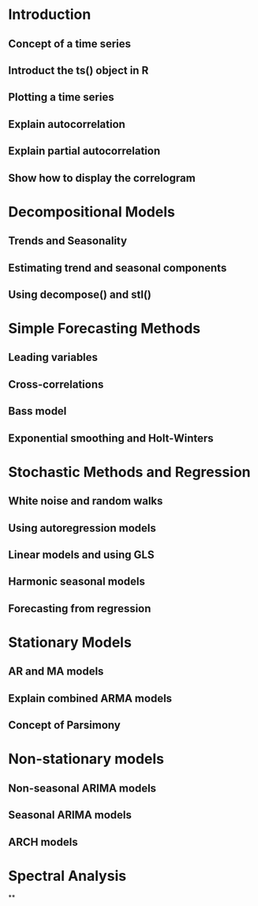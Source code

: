 * Introduction
** Concept of a time series
** Introduct the ts() object in R
** Plotting a time series
** Explain autocorrelation
** Explain partial autocorrelation
** Show how to display the correlogram
* Decompositional Models
** Trends and Seasonality
** Estimating trend and seasonal components
** Using decompose() and stl()
* Simple Forecasting Methods
** Leading variables
** Cross-correlations
** Bass model
** Exponential smoothing and Holt-Winters
* Stochastic Methods and Regression
** White noise and random walks
** Using autoregression models
** Linear models and using GLS
** Harmonic seasonal models
** Forecasting from regression
* Stationary Models
** AR and MA models
** Explain combined ARMA models
** Concept of Parsimony
* Non-stationary models
** Non-seasonal ARIMA models
** Seasonal ARIMA models
** ARCH models
* Spectral Analysis
**
